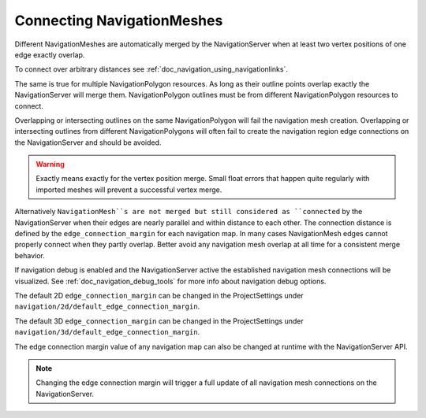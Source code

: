 .. _doc_navigation_connecting_navmesh:

Connecting NavigationMeshes
===========================

Different NavigationMeshes are automatically merged by the NavigationServer 
when at least two vertex positions of one edge exactly overlap.

To connect over arbitrary distances see :ref:`doc_navigation_using_navigationlinks`.

.. image:: img/navigation_vertex_merge.png

The same is true for multiple NavigationPolygon resources. As long as their 
outline points overlap exactly the NavigationServer will merge them.
NavigationPolygon outlines must be from different NavigationPolygon resources to connect.

Overlapping or intersecting outlines on the same NavigationPolygon 
will fail the navigation mesh creation. Overlapping or intersecting 
outlines from different NavigationPolygons will often fail to create the 
navigation region edge connections on the NavigationServer and should be avoided.

.. image:: img/navigation_vertex_merge2.png

.. warning::

    Exactly means exactly for the vertex position merge. Small float errors 
    that happen quite regularly with imported meshes will prevent a successful vertex merge.

Alternatively ``NavigationMesh``s are not merged but still considered as ``connected`` by 
the NavigationServer when their edges are nearly parallel and within distance 
to each other. The connection distance is defined by the  ``edge_connection_margin`` for each 
navigation map. In many cases NavigationMesh edges cannot properly connect when they partly overlap. 
Better avoid any navigation mesh overlap at all time for a consistent merge behavior.

.. image:: img/navigation_edge_connection.png

If navigation debug is enabled and the NavigationServer active the established navigation mesh connections will be visualized. 
See :ref:`doc_navigation_debug_tools` for more info about navigation debug options.

The default 2D ``edge_connection_margin`` can be changed in the ProjectSettings under ``navigation/2d/default_edge_connection_margin``.

The default 3D ``edge_connection_margin`` can be changed in the ProjectSettings under ``navigation/3d/default_edge_connection_margin``.

The edge connection margin value of any navigation map can also be changed at runtime with the NavigationServer API.

.. tabs::
 .. code-tab:: gdscript GDScript
    
    extends Node2D
    # 2D margins are designed to work with "pixel" values
    var default_2d_map_rid : RID = get_world_2d().get_navigation_map()
    NavigationServer2D.map_set_edge_connection_margin(default_2d_map_rid, 50.0)

.. tabs::
 .. code-tab:: gdscript GDScript
    
    extends Node3D
    # 3D margins are designed to work with 3D unit values
    var default_3d_map_rid : RID = get_world_3d().get_navigation_map()
    NavigationServer3D.map_set_edge_connection_margin(default_3d_map_rid, 0.5)

.. note::

    Changing the edge connection margin will trigger a full update of all navigation mesh connections on the NavigationServer.
